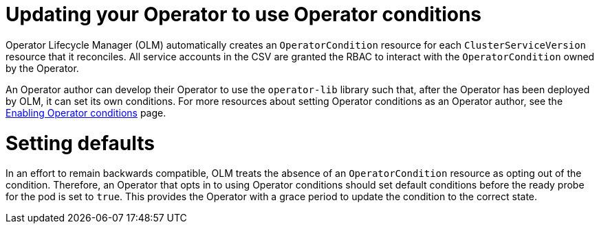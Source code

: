 // Module included in the following assemblies:
//
// * operators/admin/olm-managing-operatorconditions.adoc

[id="olm-updating-use-operatorconditions_{context}"]
= Updating your Operator to use Operator conditions

Operator Lifecycle Manager (OLM) automatically creates an `OperatorCondition` resource for each `ClusterServiceVersion` resource that it reconciles. All service accounts in the CSV are granted the RBAC to interact with the `OperatorCondition` owned by the Operator.

An Operator author can develop their Operator to use the `operator-lib` library such that, after the Operator has been deployed by OLM, it can set its own conditions. For more resources about setting Operator conditions as an Operator author, see the link:https://docs.openshift.com/container-platform/4.12/operators/operator_sdk/osdk-generating-csvs.html#osdk-operatorconditions_osdk-generating-csvs[Enabling Operator conditions] page.

[id="olm-updating-use-operatorconditions-defaults_{context}"]
= Setting defaults

In an effort to remain backwards compatible, OLM treats the absence of an `OperatorCondition` resource as opting out of the condition. Therefore, an Operator that opts in to using Operator conditions should set default conditions before the ready probe for the pod is set to `true`. This provides the Operator with a grace period to update the condition to the correct state.
